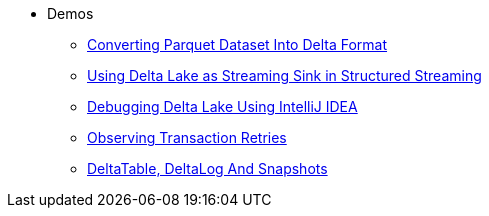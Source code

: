 * Demos
** xref:Converting-Parquet-Dataset-Into-Delta-Format.adoc[Converting Parquet Dataset Into Delta Format]
** xref:Using-Delta-Lake-as-Streaming-Sink-in-Structured-Streaming.adoc[Using Delta Lake as Streaming Sink in Structured Streaming]
** xref:Debugging-Delta-Lake-Using-IntelliJ-IDEA.adoc[Debugging Delta Lake Using IntelliJ IDEA]
** xref:Observing-Transaction-Retries.adoc[Observing Transaction Retries]
** xref:DeltaTable-DeltaLog-And-Snapshots.adoc[DeltaTable, DeltaLog And Snapshots]

